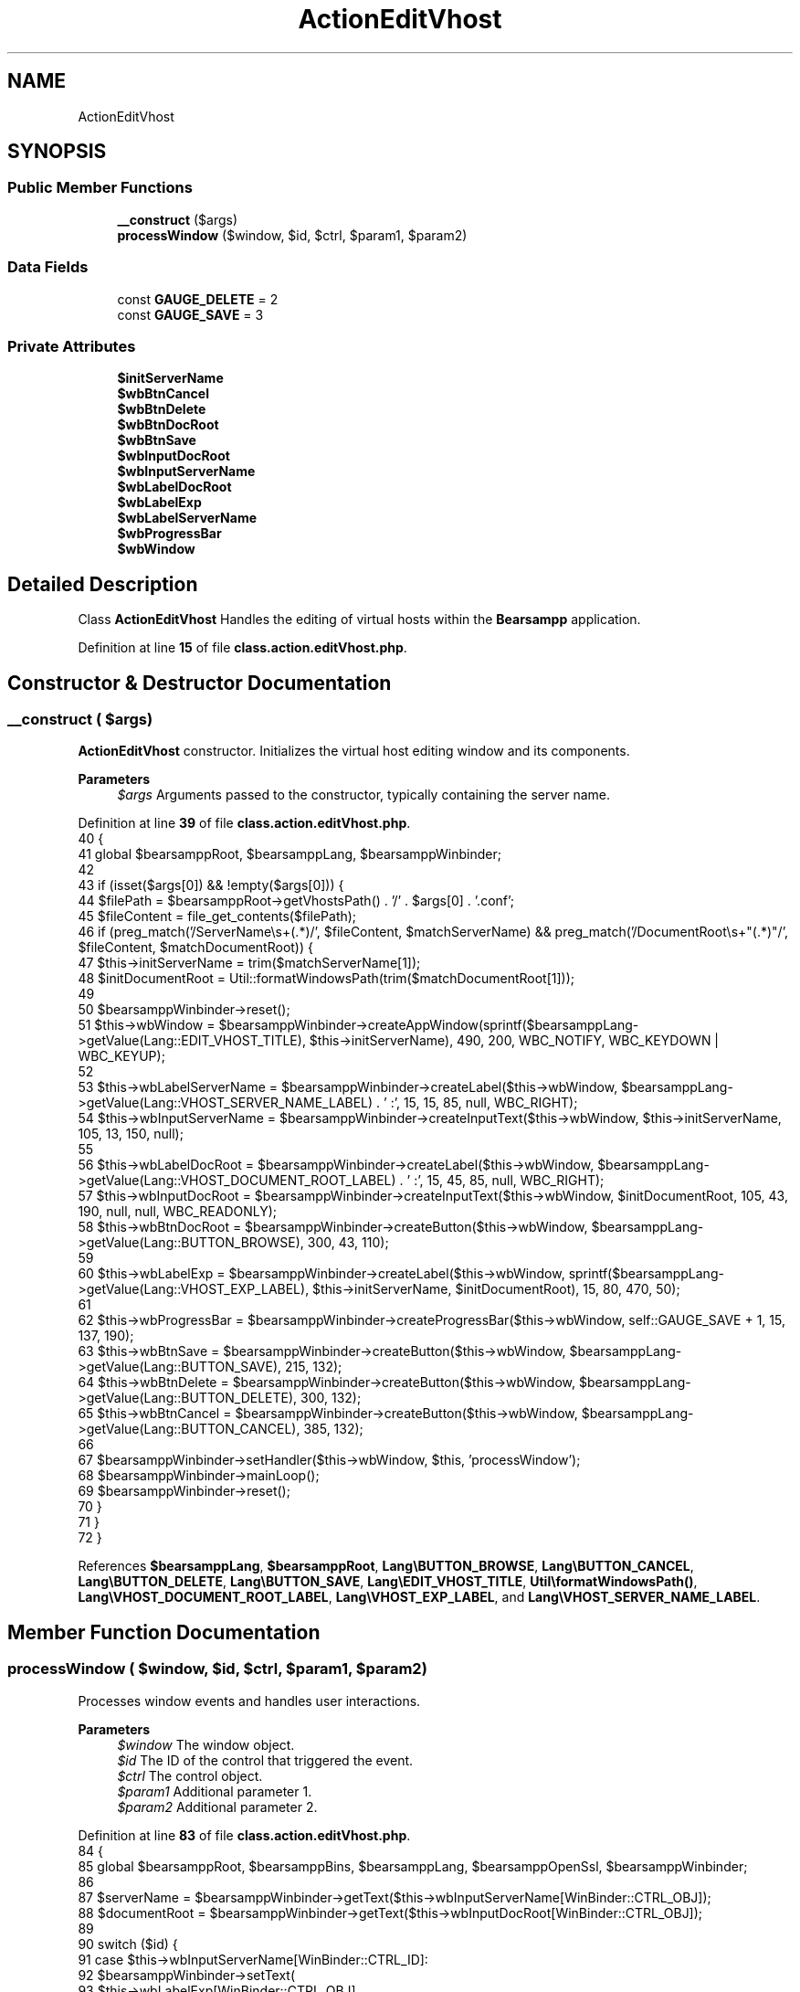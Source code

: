 .TH "ActionEditVhost" 3 "Version 2025.8.29" "Bearsampp" \" -*- nroff -*-
.ad l
.nh
.SH NAME
ActionEditVhost
.SH SYNOPSIS
.br
.PP
.SS "Public Member Functions"

.in +1c
.ti -1c
.RI "\fB__construct\fP ($args)"
.br
.ti -1c
.RI "\fBprocessWindow\fP ($window, $id, $ctrl, $param1, $param2)"
.br
.in -1c
.SS "Data Fields"

.in +1c
.ti -1c
.RI "const \fBGAUGE_DELETE\fP = 2"
.br
.ti -1c
.RI "const \fBGAUGE_SAVE\fP = 3"
.br
.in -1c
.SS "Private Attributes"

.in +1c
.ti -1c
.RI "\fB$initServerName\fP"
.br
.ti -1c
.RI "\fB$wbBtnCancel\fP"
.br
.ti -1c
.RI "\fB$wbBtnDelete\fP"
.br
.ti -1c
.RI "\fB$wbBtnDocRoot\fP"
.br
.ti -1c
.RI "\fB$wbBtnSave\fP"
.br
.ti -1c
.RI "\fB$wbInputDocRoot\fP"
.br
.ti -1c
.RI "\fB$wbInputServerName\fP"
.br
.ti -1c
.RI "\fB$wbLabelDocRoot\fP"
.br
.ti -1c
.RI "\fB$wbLabelExp\fP"
.br
.ti -1c
.RI "\fB$wbLabelServerName\fP"
.br
.ti -1c
.RI "\fB$wbProgressBar\fP"
.br
.ti -1c
.RI "\fB$wbWindow\fP"
.br
.in -1c
.SH "Detailed Description"
.PP 
Class \fBActionEditVhost\fP Handles the editing of virtual hosts within the \fBBearsampp\fP application\&. 
.PP
Definition at line \fB15\fP of file \fBclass\&.action\&.editVhost\&.php\fP\&.
.SH "Constructor & Destructor Documentation"
.PP 
.SS "__construct ( $args)"
\fBActionEditVhost\fP constructor\&. Initializes the virtual host editing window and its components\&.

.PP
\fBParameters\fP
.RS 4
\fI$args\fP Arguments passed to the constructor, typically containing the server name\&. 
.RE
.PP

.PP
Definition at line \fB39\fP of file \fBclass\&.action\&.editVhost\&.php\fP\&.
.nf
40     {
41         global $bearsamppRoot, $bearsamppLang, $bearsamppWinbinder;
42 
43         if (isset($args[0]) && !empty($args[0])) {
44             $filePath = $bearsamppRoot\->getVhostsPath() \&. '/' \&. $args[0] \&. '\&.conf';
45             $fileContent = file_get_contents($filePath);
46             if (preg_match('/ServerName\\s+(\&.*)/', $fileContent, $matchServerName) && preg_match('/DocumentRoot\\s+"(\&.*)"/', $fileContent, $matchDocumentRoot)) {
47                 $this\->initServerName = trim($matchServerName[1]);
48                 $initDocumentRoot = Util::formatWindowsPath(trim($matchDocumentRoot[1]));
49 
50                 $bearsamppWinbinder\->reset();
51                 $this\->wbWindow = $bearsamppWinbinder\->createAppWindow(sprintf($bearsamppLang\->getValue(Lang::EDIT_VHOST_TITLE), $this\->initServerName), 490, 200, WBC_NOTIFY, WBC_KEYDOWN | WBC_KEYUP);
52 
53                 $this\->wbLabelServerName = $bearsamppWinbinder\->createLabel($this\->wbWindow, $bearsamppLang\->getValue(Lang::VHOST_SERVER_NAME_LABEL) \&. ' :', 15, 15, 85, null, WBC_RIGHT);
54                 $this\->wbInputServerName = $bearsamppWinbinder\->createInputText($this\->wbWindow, $this\->initServerName, 105, 13, 150, null);
55 
56                 $this\->wbLabelDocRoot = $bearsamppWinbinder\->createLabel($this\->wbWindow, $bearsamppLang\->getValue(Lang::VHOST_DOCUMENT_ROOT_LABEL) \&. ' :', 15, 45, 85, null, WBC_RIGHT);
57                 $this\->wbInputDocRoot = $bearsamppWinbinder\->createInputText($this\->wbWindow, $initDocumentRoot, 105, 43, 190, null, null, WBC_READONLY);
58                 $this\->wbBtnDocRoot = $bearsamppWinbinder\->createButton($this\->wbWindow, $bearsamppLang\->getValue(Lang::BUTTON_BROWSE), 300, 43, 110);
59 
60                 $this\->wbLabelExp = $bearsamppWinbinder\->createLabel($this\->wbWindow, sprintf($bearsamppLang\->getValue(Lang::VHOST_EXP_LABEL), $this\->initServerName, $initDocumentRoot), 15, 80, 470, 50);
61 
62                 $this\->wbProgressBar = $bearsamppWinbinder\->createProgressBar($this\->wbWindow, self::GAUGE_SAVE + 1, 15, 137, 190);
63                 $this\->wbBtnSave = $bearsamppWinbinder\->createButton($this\->wbWindow, $bearsamppLang\->getValue(Lang::BUTTON_SAVE), 215, 132);
64                 $this\->wbBtnDelete = $bearsamppWinbinder\->createButton($this\->wbWindow, $bearsamppLang\->getValue(Lang::BUTTON_DELETE), 300, 132);
65                 $this\->wbBtnCancel = $bearsamppWinbinder\->createButton($this\->wbWindow, $bearsamppLang\->getValue(Lang::BUTTON_CANCEL), 385, 132);
66 
67                 $bearsamppWinbinder\->setHandler($this\->wbWindow, $this, 'processWindow');
68                 $bearsamppWinbinder\->mainLoop();
69                 $bearsamppWinbinder\->reset();
70             }
71         }
72     }
.PP
.fi

.PP
References \fB$bearsamppLang\fP, \fB$bearsamppRoot\fP, \fBLang\\BUTTON_BROWSE\fP, \fBLang\\BUTTON_CANCEL\fP, \fBLang\\BUTTON_DELETE\fP, \fBLang\\BUTTON_SAVE\fP, \fBLang\\EDIT_VHOST_TITLE\fP, \fBUtil\\formatWindowsPath()\fP, \fBLang\\VHOST_DOCUMENT_ROOT_LABEL\fP, \fBLang\\VHOST_EXP_LABEL\fP, and \fBLang\\VHOST_SERVER_NAME_LABEL\fP\&.
.SH "Member Function Documentation"
.PP 
.SS "processWindow ( $window,  $id,  $ctrl,  $param1,  $param2)"
Processes window events and handles user interactions\&.

.PP
\fBParameters\fP
.RS 4
\fI$window\fP The window object\&. 
.br
\fI$id\fP The ID of the control that triggered the event\&. 
.br
\fI$ctrl\fP The control object\&. 
.br
\fI$param1\fP Additional parameter 1\&. 
.br
\fI$param2\fP Additional parameter 2\&. 
.RE
.PP

.PP
Definition at line \fB83\fP of file \fBclass\&.action\&.editVhost\&.php\fP\&.
.nf
84     {
85         global $bearsamppRoot, $bearsamppBins, $bearsamppLang, $bearsamppOpenSsl, $bearsamppWinbinder;
86 
87         $serverName = $bearsamppWinbinder\->getText($this\->wbInputServerName[WinBinder::CTRL_OBJ]);
88         $documentRoot = $bearsamppWinbinder\->getText($this\->wbInputDocRoot[WinBinder::CTRL_OBJ]);
89 
90         switch ($id) {
91             case $this\->wbInputServerName[WinBinder::CTRL_ID]:
92                 $bearsamppWinbinder\->setText(
93                     $this\->wbLabelExp[WinBinder::CTRL_OBJ],
94                     sprintf($bearsamppLang\->getValue(Lang::VHOST_EXP_LABEL), $serverName, $documentRoot)
95                 );
96                 $bearsamppWinbinder\->setEnabled($this\->wbBtnSave[WinBinder::CTRL_OBJ], empty($serverName) ? false : true);
97                 break;
98             case $this\->wbBtnDocRoot[WinBinder::CTRL_ID]:
99                 $documentRoot = $bearsamppWinbinder\->sysDlgPath($window, $bearsamppLang\->getValue(Lang::VHOST_DOC_ROOT_PATH), $documentRoot);
100                 if ($documentRoot && is_dir($documentRoot)) {
101                     $bearsamppWinbinder\->setText($this\->wbInputDocRoot[WinBinder::CTRL_OBJ], $documentRoot \&. '\\\\');
102                     $bearsamppWinbinder\->setText(
103                         $this\->wbLabelExp[WinBinder::CTRL_OBJ],
104                         sprintf($bearsamppLang\->getValue(Lang::VHOST_EXP_LABEL), $serverName, $documentRoot \&. '\\\\')
105                     );
106                     // Reload to add host
107                     TplService::getActionRestart(BinApache::SERVICE_NAME) \&. PHP_EOL;
108                 }
109                 break;
110             case $this\->wbBtnSave[WinBinder::CTRL_ID]:
111                 $bearsamppWinbinder\->setProgressBarMax($this\->wbProgressBar, self::GAUGE_SAVE + 1);
112                 $bearsamppWinbinder\->incrProgressBar($this\->wbProgressBar);
113 
114                 if (!Util::isValidDomainName($serverName)) {
115                     $bearsamppWinbinder\->messageBoxError(
116                         sprintf($bearsamppLang\->getValue(Lang::VHOST_NOT_VALID_DOMAIN), $serverName),
117                         $bearsamppLang\->getValue(Lang::ADD_VHOST_TITLE));
118                     $bearsamppWinbinder\->resetProgressBar($this\->wbProgressBar);
119                     break;
120                 }
121 
122                 if ($serverName != $this\->initServerName && is_file($bearsamppRoot\->getVhostsPath() \&. '/' \&. $serverName \&. '\&.conf')) {
123                     $bearsamppWinbinder\->messageBoxError(
124                         sprintf($bearsamppLang\->getValue(Lang::VHOST_ALREADY_EXISTS), $serverName),
125                         sprintf($bearsamppLang\->getValue(Lang::EDIT_VHOST_TITLE), $this\->initServerName));
126                     $bearsamppWinbinder\->resetProgressBar($this\->wbProgressBar);
127                     break;
128                 }
129 
130                 // Remove old vhost
131                 $bearsamppOpenSsl\->removeCrt($this\->initServerName);
132                 @unlink($bearsamppRoot\->getVhostsPath() \&. '/' \&. $this\->initServerName \&. '\&.conf');
133 
134                 if ($bearsamppOpenSsl\->createCrt($serverName) && file_put_contents($bearsamppRoot\->getVhostsPath() \&. '/' \&. $serverName \&. '\&.conf', $bearsamppBins\->getApache()\->getVhostContent($serverName, $documentRoot)) !== false) {
135                     $bearsamppWinbinder\->incrProgressBar($this\->wbProgressBar);
136 
137                     $bearsamppBins\->getApache()\->getService()\->restart();
138                     $bearsamppWinbinder\->incrProgressBar($this\->wbProgressBar);
139 
140                     $bearsamppWinbinder\->messageBoxInfo(
141                         sprintf($bearsamppLang\->getValue(Lang::VHOST_CREATED), $serverName, $serverName, $documentRoot),
142                         sprintf($bearsamppLang\->getValue(Lang::EDIT_VHOST_TITLE), $this\->initServerName));
143                     $bearsamppWinbinder\->destroyWindow($window);
144                 } else {
145                     $bearsamppWinbinder\->messageBoxError(
146                         $bearsamppLang\->getValue(Lang::VHOST_CREATED_ERROR),
147                         sprintf($bearsamppLang\->getValue(Lang::EDIT_VHOST_TITLE), $this\->initServerName));
148                     $bearsamppWinbinder\->resetProgressBar($this\->wbProgressBar);
149                 }
150                 // Reload to remove host
151                 TplService::getActionRestart(BinApache::SERVICE_NAME) \&. PHP_EOL;
152 
153                 break;
154             case $this\->wbBtnDelete[WinBinder::CTRL_ID]:
155                 $bearsamppWinbinder\->setProgressBarMax($this\->wbProgressBar, self::GAUGE_DELETE + 1);
156 
157                 $boxTitle = $bearsamppLang\->getValue(Lang::DELETE_VHOST_TITLE);
158                 $confirm = $bearsamppWinbinder\->messageBoxYesNo(
159                     sprintf($bearsamppLang\->getValue(Lang::DELETE_VHOST), $this\->initServerName),
160                     $boxTitle);
161 
162                 $bearsamppWinbinder\->incrProgressBar($this\->wbProgressBar);
163 
164                 if ($confirm) {
165                     if ($bearsamppOpenSsl\->removeCrt($this\->initServerName) && @unlink($bearsamppRoot\->getVhostsPath() \&. '/' \&. $this\->initServerName \&. '\&.conf')) {
166                         $bearsamppWinbinder\->incrProgressBar($this\->wbProgressBar);
167 
168                         $bearsamppBins\->getApache()\->getService()\->restart();
169                         $bearsamppWinbinder\->incrProgressBar($this\->wbProgressBar);
170 
171                         $bearsamppWinbinder\->messageBoxInfo(
172                             sprintf($bearsamppLang\->getValue(Lang::VHOST_REMOVED), $this\->initServerName),
173                             $boxTitle);
174                         $bearsamppWinbinder\->destroyWindow($window);
175                     } else {
176                         $bearsamppWinbinder\->messageBoxError(
177                             sprintf($bearsamppLang\->getValue(Lang::VHOST_REMOVE_ERROR), $bearsamppRoot\->getVhostsPath() \&. '/' \&. $this\->initServerName \&. '\&.conf'),
178                             $boxTitle);
179                         $bearsamppWinbinder\->resetProgressBar($this\->wbProgressBar);
180                     }
181                 }
182                 break;
183             case IDCLOSE:
184             case $this\->wbBtnCancel[WinBinder::CTRL_ID]:
185                 $bearsamppWinbinder\->destroyWindow($window);
186                 break;
187         }
188     }
.PP
.fi

.PP
References \fB$bearsamppBins\fP, \fB$bearsamppLang\fP, \fB$bearsamppRoot\fP, \fBLang\\ADD_VHOST_TITLE\fP, \fBWinBinder\\CTRL_ID\fP, \fBWinBinder\\CTRL_OBJ\fP, \fBLang\\DELETE_VHOST\fP, \fBLang\\DELETE_VHOST_TITLE\fP, \fBLang\\EDIT_VHOST_TITLE\fP, \fBTplService\\getActionRestart()\fP, \fBUtil\\isValidDomainName()\fP, \fBBinApache\\SERVICE_NAME\fP, \fBLang\\VHOST_ALREADY_EXISTS\fP, \fBLang\\VHOST_CREATED\fP, \fBLang\\VHOST_CREATED_ERROR\fP, \fBLang\\VHOST_DOC_ROOT_PATH\fP, \fBLang\\VHOST_EXP_LABEL\fP, \fBLang\\VHOST_NOT_VALID_DOMAIN\fP, \fBLang\\VHOST_REMOVE_ERROR\fP, and \fBLang\\VHOST_REMOVED\fP\&.
.SH "Field Documentation"
.PP 
.SS "$initServerName\fR [private]\fP"

.PP
Definition at line \fB17\fP of file \fBclass\&.action\&.editVhost\&.php\fP\&.
.SS "$wbBtnCancel\fR [private]\fP"

.PP
Definition at line \fB28\fP of file \fBclass\&.action\&.editVhost\&.php\fP\&.
.SS "$wbBtnDelete\fR [private]\fP"

.PP
Definition at line \fB27\fP of file \fBclass\&.action\&.editVhost\&.php\fP\&.
.SS "$wbBtnDocRoot\fR [private]\fP"

.PP
Definition at line \fB23\fP of file \fBclass\&.action\&.editVhost\&.php\fP\&.
.SS "$wbBtnSave\fR [private]\fP"

.PP
Definition at line \fB26\fP of file \fBclass\&.action\&.editVhost\&.php\fP\&.
.SS "$wbInputDocRoot\fR [private]\fP"

.PP
Definition at line \fB22\fP of file \fBclass\&.action\&.editVhost\&.php\fP\&.
.SS "$wbInputServerName\fR [private]\fP"

.PP
Definition at line \fB20\fP of file \fBclass\&.action\&.editVhost\&.php\fP\&.
.SS "$wbLabelDocRoot\fR [private]\fP"

.PP
Definition at line \fB21\fP of file \fBclass\&.action\&.editVhost\&.php\fP\&.
.SS "$wbLabelExp\fR [private]\fP"

.PP
Definition at line \fB24\fP of file \fBclass\&.action\&.editVhost\&.php\fP\&.
.SS "$wbLabelServerName\fR [private]\fP"

.PP
Definition at line \fB19\fP of file \fBclass\&.action\&.editVhost\&.php\fP\&.
.SS "$wbProgressBar\fR [private]\fP"

.PP
Definition at line \fB25\fP of file \fBclass\&.action\&.editVhost\&.php\fP\&.
.SS "$wbWindow\fR [private]\fP"

.PP
Definition at line \fB18\fP of file \fBclass\&.action\&.editVhost\&.php\fP\&.
.SS "const GAUGE_DELETE = 2"

.PP
Definition at line \fB31\fP of file \fBclass\&.action\&.editVhost\&.php\fP\&.
.SS "const GAUGE_SAVE = 3"

.PP
Definition at line \fB30\fP of file \fBclass\&.action\&.editVhost\&.php\fP\&.

.SH "Author"
.PP 
Generated automatically by Doxygen for Bearsampp from the source code\&.

